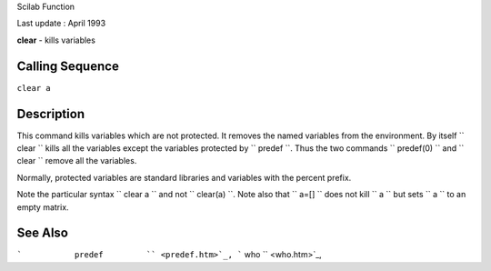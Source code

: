 Scilab Function

Last update : April 1993

**clear** - kills variables

Calling Sequence
~~~~~~~~~~~~~~~~

``clear a``

Description
~~~~~~~~~~~

This command kills variables which are not protected. It removes the
named variables from the environment. By itself
``         clear       `` kills all the variables except the variables
protected by ``         predef       ``. Thus the two commands
``         predef(0)       `` and ``         clear       `` remove all
the variables.

Normally, protected variables are standard libraries and variables with
the percent prefix.

Note the particular syntax ``         clear a       `` and not
``         clear(a)       ``. Note also that ``         a=[]       ``
does not kill ``         a       `` but sets ``         a       `` to an
empty matrix.

See Also
~~~~~~~~

```           predef         `` <predef.htm>`_,
```           who         `` <who.htm>`_,
